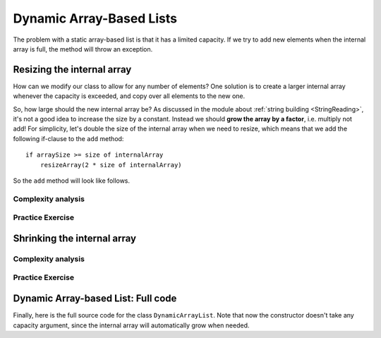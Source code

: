 .. This file is part of the OpenDSA eTextbook project. See
.. http://opendsa.org for more details.
.. Copyright (c) 2012-2020 by the OpenDSA Project Contributors, and
.. distributed under an MIT open source license.

.. avmetadata::
   :author: Peter Ljunglöf
   :requires: static array-based list
   :satisfies: array-based list
   :topic: Lists

Dynamic Array-Based Lists
===============================

The problem with a static array-based list is that it has a limited capacity.
If we try to add new elements when the internal array is full,
the method will throw an exception.

Resizing the internal array
------------------------------

How can we modify our class to allow for any number of elements?
One solution is to create a larger internal array whenever the capacity is exceeded,
and copy over all elements to the new one.

.. codeinclude:: ChalmersGU/DynamicArrayList
   :tag: DynamicArrayListResize

So, how large should the new internal array be?
As discussed in the module about
:ref:`string building <StringReading>`,
it's not a good idea to increase the size by a constant.
Instead we should **grow the array by a factor**, i.e. multiply not add!
For simplicity, let's double the size of the internal array when we need to resize,
which means that we add the following if-clause to the ``add`` method:

::

        if arraySize >= size of internalArray
            resizeArray(2 * size of internalArray)


So the ``add`` method will look like follows.

.. codeinclude:: ChalmersGU/DynamicArrayList
   :tag: DynamicArrayListAdd

.. TODO::
   Animation example for dynamic addition

Complexity analysis
~~~~~~~~~~~~~~~~~~~~~~~~~~~~~~~~~~

.. TODO::
   Complexity analysis


Practice Exercise
~~~~~~~~~~~~~~~~~~~~~~~~~~~~~~~~~~

.. TODO::
   Exercise for dynamic addition


Shrinking the internal array
--------------------------------

.. TODO::
   Deletion, and dynamic shrinking

.. codeinclude:: ChalmersGU/DynamicArrayList
   :tag: DynamicArrayListRemove

.. TODO::
   Animation example for dynamic addition


Complexity analysis
~~~~~~~~~~~~~~~~~~~~~~~~~~~~~~~~~~

.. TODO::
   Complexity analysis


Practice Exercise
~~~~~~~~~~~~~~~~~~~~~~~~~~~~~~~~~~

.. TODO::
   Exercise for dynamic addition


Dynamic Array-based List: Full code
------------------------------------------------

Finally, here is the full source code for the class ``DynamicArrayList``.
Note that now the constructor doesn't take any capacity argument,
since the internal array will automatically grow when needed.

.. codeinclude:: ChalmersGU/DynamicArrayList
   :tag: DynamicArrayList

